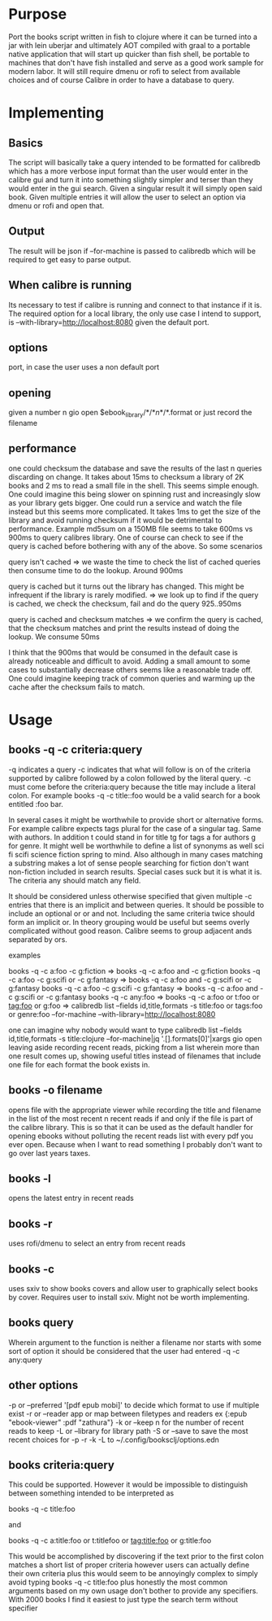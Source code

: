 * Purpose
Port the books script written in fish to clojure where it can be turned into a jar with lein uberjar and ultimately AOT compiled with graal to a portable native application that will start up quicker than fish shell, be portable to machines that don't have fish installed and serve as a good work sample for modern labor. It will still require dmenu or rofi to select from available choices and of course Calibre in order to have a database to query.

* Implementing
** Basics
The script will basically take a query intended to be formatted for calibredb which has a more verbose input format than the user would enter in the calibre gui and turn it into something slightly simpler and terser than they would enter in the gui search. Given a singular result it will simply open said book. Given multiple entries it will allow the user to select an option via dmenu or rofi and open that.
** Output
The result will be json if --for-machine is passed to calibredb which will be required to get easy to parse output.
**  When calibre is running
Its necessary to test if calibre is running and connect to that instance if it is. The required option for a local library, the only use case I intend to support, is --with-library=http://localhost:8080 given the default port.
** options
port, in case the user uses a non default port
** opening
given a number n
gio open $ebook_library/*/*\(n\)*/*.format or just record the filename
** performance
one could checksum the database and save the results of the last n queries discarding on change. It takes about 15ms to checksum a library of 2K books and 2 ms to read a small file in the shell. This seems simple enough. One could imagine this being slower on spinning rust and increasingly slow as your library gets bigger. One could run a service and watch the file instead but this seems more complicated. It takes 1ms to get the size of the library and avoid running checksum if it would be detrimental to performance. Example md5sum on a 150MB file seems to take 600ms vs 900ms to query calibres library. One of course can check to see if the query is cached before bothering with any of the above. So some scenarios

query isn't cached => we waste the time to check the list of cached queries then consume time to do the lookup. Around 900ms

query is cached but it turns out the library has changed. This might be infrequent if the library is rarely modified. => we look up to find if the query is cached, we check the checksum, fail and do the query 925..950ms

query is cached and checksum matches => we confirm the query is cached, that the checksum matches and print the results instead of doing the lookup. We consume 50ms

I think that the 900ms that would be consumed in the default case is already noticeable and difficult to avoid. Adding a small amount to some cases to substantially decrease others seems like a reasonable trade off. One could imagine keeping track of common queries and warming up the cache after the checksum fails to match.
* Usage
** books -q  -c criteria:query 
-q indicates a query -c indicates that what will follow is on of the criteria supported by calibre followed by a colon followed by the literal query. -c must come before the criteria:query because the title may include a literal colon. For example books -q -c title::foo would be a valid search for a book entitled :foo bar.

In several cases it might be worthwhile to provide short or alternative forms. For example calibre expects tags plural for the case of a singular tag. Same with authors. In addition t could stand in for title tg for tags a for authors g for genre.  It might well be worthwhile to define a list of synonyms as well sci fi scifi science fiction spring to mind. Also although in many cases matching a substring makes a lot of sense people searching for fiction don't want non-fiction included in search results. Special cases suck but it is what it is. The criteria any should match any field.

It should be considered unless otherwise specified that given multiple -c entries that there is an implicit and between queries. It should be possible to include an optional or or and not. Including the same criteria twice should form an implicit or. In theory grouping would be useful but seems overly complicated without good reason.  Calibre seems to group adjacent ands separated by ors.


**** examples  
books -q -c a:foo -c g:fiction                 =>   books -q -c a:foo and -c g:fiction
books -q -c a:foo -c g:scifi or -c g:fantasy   =>   books -q -c a:foo and -c g:scifi or -c g:fantasy 
books -q -c a:foo -c g:scifi -c g:fantasy      =>   books -q -c a:foo and -c g:scifi or -c g:fantasy
books -q -c any:foo                            =>   books -q -c a:foo or t:foo or tag:foo or g:foo 
=> calibredb list --fields id,title,formats -s title:foo or tags:foo or genre:foo --for-machine --with-library=http://localhost:8080

one can imagine why nobody would want to type
calibredb list --fields id,title,formats -s title:clojure --for-machine|jq '.[].formats[0]'|xargs gio open
leaving aside recording recent reads, picking from a list wherein more than one result comes up, showing useful titles instead of filenames that include one file for each format the book exists in.



** books -o filename
opens file with the appropriate viewer while recording the title and filename in the list of the most recent n recent reads if and only if the file is part of the calibre library. This is so that it can be used as the default handler for opening ebooks without polluting the recent reads list with every pdf you ever open. Because when I want to read something I probably don't want to go over last years taxes.
** books -l
opens the latest entry in recent reads
** books -r
uses rofi/dmenu to select an entry from recent reads
** books -c 
uses sxiv to show books covers and allow user to graphically select books by cover. Requires user to install sxiv. Might not be worth implementing.
** books  query
Wherein argument to the function is neither a filename nor starts with some sort of option it should be considered that the user had entered -q -c any:query
** other options
-p or --preferred '[pdf epub mobi]' to decide which format to use if multiple exist
-r or --reader app or map between filetypes and readers ex {:epub "ebook-viewer" :pdf "zathura"}
-k or --keep n for the number of recent reads to keep 
-L or --library for library path
-S or --save to save the most recent choices for -p -r -k -L to ~/.config/booksclj/options.edn
** books criteria:query
This could be supported. However it would be impossible to distinguish between something intended to be interpreted as

books -q -c title:foo

and

books -q -c a:title:foo or t:titlefoo or tag:title:foo or g:title:foo

This would be accomplished by discovering if the text prior to the first colon matches a short list of proper criteria however users can actually define their own criteria plus this would seem to be annoyingly complex to simply avoid typing books -q -c title:foo plus honestly the most common arguments based on my own usage don't bother to provide any specifiers.  With 2000 books I find it easiest to just type the search term without specifier
